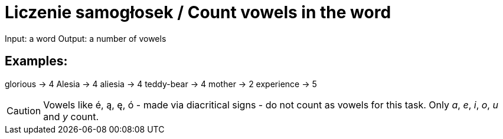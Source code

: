 # Liczenie samogłosek / Count vowels in the word

Input: a word
Output: a number of vowels

## Examples:

glorious -> 4
Alesia -> 4
aliesia -> 4
teddy-bear -> 4
mother -> 2
experience -> 5

CAUTION: Vowels like é, ą, ę, ó - made via diacritical signs - do not count as vowels for this task. Only _a_, _e_, _i_, _o_, _u_ and _y_ count.
